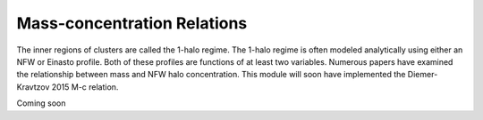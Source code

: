 ******************************
Mass-concentration Relations
******************************

The inner regions of clusters are called the 1-halo regime. The 1-halo regime is often modeled analytically using either an NFW or Einasto profile. Both of these profiles are functions of at least two variables. Numerous papers have examined the relationship between mass and NFW halo concentration. This module will soon have implemented the Diemer-Kravtzov 2015 M-c relation.

Coming soon
